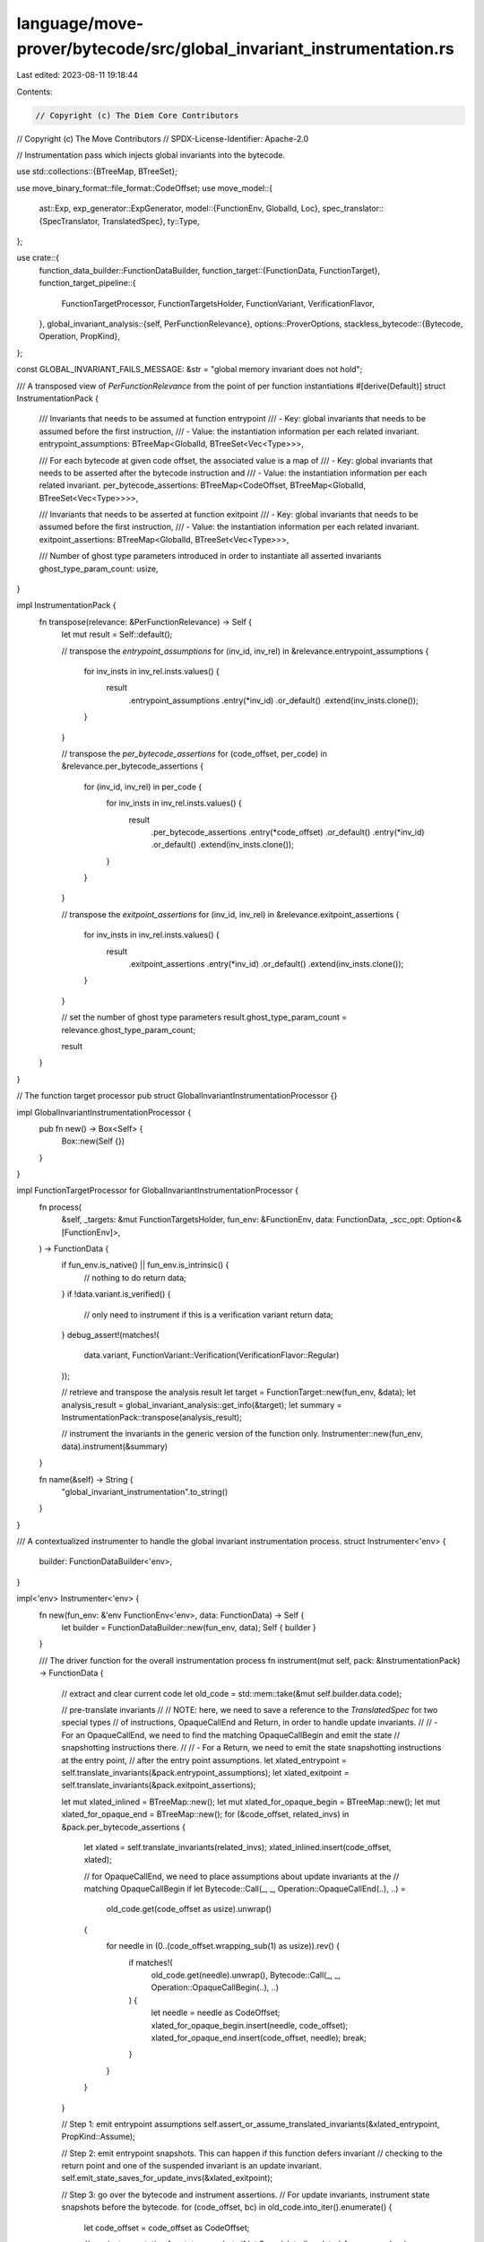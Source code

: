 language/move-prover/bytecode/src/global_invariant_instrumentation.rs
=====================================================================

Last edited: 2023-08-11 19:18:44

Contents:

.. code-block:: rs

    // Copyright (c) The Diem Core Contributors
// Copyright (c) The Move Contributors
// SPDX-License-Identifier: Apache-2.0

// Instrumentation pass which injects global invariants into the bytecode.

use std::collections::{BTreeMap, BTreeSet};

use move_binary_format::file_format::CodeOffset;
use move_model::{
    ast::Exp,
    exp_generator::ExpGenerator,
    model::{FunctionEnv, GlobalId, Loc},
    spec_translator::{SpecTranslator, TranslatedSpec},
    ty::Type,
};

use crate::{
    function_data_builder::FunctionDataBuilder,
    function_target::{FunctionData, FunctionTarget},
    function_target_pipeline::{
        FunctionTargetProcessor, FunctionTargetsHolder, FunctionVariant, VerificationFlavor,
    },
    global_invariant_analysis::{self, PerFunctionRelevance},
    options::ProverOptions,
    stackless_bytecode::{Bytecode, Operation, PropKind},
};

const GLOBAL_INVARIANT_FAILS_MESSAGE: &str = "global memory invariant does not hold";

/// A transposed view of `PerFunctionRelevance` from the point of per function instantiations
#[derive(Default)]
struct InstrumentationPack {
    /// Invariants that needs to be assumed at function entrypoint
    /// - Key: global invariants that needs to be assumed before the first instruction,
    /// - Value: the instantiation information per each related invariant.
    entrypoint_assumptions: BTreeMap<GlobalId, BTreeSet<Vec<Type>>>,

    /// For each bytecode at given code offset, the associated value is a map of
    /// - Key: global invariants that needs to be asserted after the bytecode instruction and
    /// - Value: the instantiation information per each related invariant.
    per_bytecode_assertions: BTreeMap<CodeOffset, BTreeMap<GlobalId, BTreeSet<Vec<Type>>>>,

    /// Invariants that needs to be asserted at function exitpoint
    /// - Key: global invariants that needs to be assumed before the first instruction,
    /// - Value: the instantiation information per each related invariant.
    exitpoint_assertions: BTreeMap<GlobalId, BTreeSet<Vec<Type>>>,

    /// Number of ghost type parameters introduced in order to instantiate all asserted invariants
    ghost_type_param_count: usize,
}

impl InstrumentationPack {
    fn transpose(relevance: &PerFunctionRelevance) -> Self {
        let mut result = Self::default();

        // transpose the `entrypoint_assumptions`
        for (inv_id, inv_rel) in &relevance.entrypoint_assumptions {
            for inv_insts in inv_rel.insts.values() {
                result
                    .entrypoint_assumptions
                    .entry(*inv_id)
                    .or_default()
                    .extend(inv_insts.clone());
            }
        }

        // transpose the `per_bytecode_assertions`
        for (code_offset, per_code) in &relevance.per_bytecode_assertions {
            for (inv_id, inv_rel) in per_code {
                for inv_insts in inv_rel.insts.values() {
                    result
                        .per_bytecode_assertions
                        .entry(*code_offset)
                        .or_default()
                        .entry(*inv_id)
                        .or_default()
                        .extend(inv_insts.clone());
                }
            }
        }

        // transpose the `exitpoint_assertions`
        for (inv_id, inv_rel) in &relevance.exitpoint_assertions {
            for inv_insts in inv_rel.insts.values() {
                result
                    .exitpoint_assertions
                    .entry(*inv_id)
                    .or_default()
                    .extend(inv_insts.clone());
            }
        }

        // set the number of ghost type parameters
        result.ghost_type_param_count = relevance.ghost_type_param_count;

        result
    }
}

// The function target processor
pub struct GlobalInvariantInstrumentationProcessor {}

impl GlobalInvariantInstrumentationProcessor {
    pub fn new() -> Box<Self> {
        Box::new(Self {})
    }
}

impl FunctionTargetProcessor for GlobalInvariantInstrumentationProcessor {
    fn process(
        &self,
        _targets: &mut FunctionTargetsHolder,
        fun_env: &FunctionEnv,
        data: FunctionData,
        _scc_opt: Option<&[FunctionEnv]>,
    ) -> FunctionData {
        if fun_env.is_native() || fun_env.is_intrinsic() {
            // nothing to do
            return data;
        }
        if !data.variant.is_verified() {
            // only need to instrument if this is a verification variant
            return data;
        }
        debug_assert!(matches!(
            data.variant,
            FunctionVariant::Verification(VerificationFlavor::Regular)
        ));

        // retrieve and transpose the analysis result
        let target = FunctionTarget::new(fun_env, &data);
        let analysis_result = global_invariant_analysis::get_info(&target);
        let summary = InstrumentationPack::transpose(analysis_result);

        // instrument the invariants in the generic version of the function only.
        Instrumenter::new(fun_env, data).instrument(&summary)
    }

    fn name(&self) -> String {
        "global_invariant_instrumentation".to_string()
    }
}

/// A contextualized instrumenter to handle the global invariant instrumentation process.
struct Instrumenter<'env> {
    builder: FunctionDataBuilder<'env>,
}

impl<'env> Instrumenter<'env> {
    fn new(fun_env: &'env FunctionEnv<'env>, data: FunctionData) -> Self {
        let builder = FunctionDataBuilder::new(fun_env, data);
        Self { builder }
    }

    /// The driver function for the overall instrumentation process
    fn instrument(mut self, pack: &InstrumentationPack) -> FunctionData {
        // extract and clear current code
        let old_code = std::mem::take(&mut self.builder.data.code);

        // pre-translate invariants
        //
        // NOTE: here, we need to save a reference to the `TranslatedSpec` for two special types
        // of instructions, OpaqueCallEnd and Return, in order to handle update invariants.
        //
        // - For an OpaqueCallEnd, we need to find the matching OpaqueCallBegin and emit the state
        //   snapshotting instructions there.
        //
        // - For a Return, we need to emit the state snapshotting instructions at the entry point,
        //   after the entry point assumptions.
        let xlated_entrypoint = self.translate_invariants(&pack.entrypoint_assumptions);
        let xlated_exitpoint = self.translate_invariants(&pack.exitpoint_assertions);

        let mut xlated_inlined = BTreeMap::new();
        let mut xlated_for_opaque_begin = BTreeMap::new();
        let mut xlated_for_opaque_end = BTreeMap::new();
        for (&code_offset, related_invs) in &pack.per_bytecode_assertions {
            let xlated = self.translate_invariants(related_invs);
            xlated_inlined.insert(code_offset, xlated);

            // for OpaqueCallEnd, we need to place assumptions about update invariants at the
            // matching OpaqueCallBegin
            if let Bytecode::Call(_, _, Operation::OpaqueCallEnd(..), ..) =
                old_code.get(code_offset as usize).unwrap()
            {
                for needle in (0..(code_offset.wrapping_sub(1) as usize)).rev() {
                    if matches!(
                        old_code.get(needle).unwrap(),
                        Bytecode::Call(_, _, Operation::OpaqueCallBegin(..), ..)
                    ) {
                        let needle = needle as CodeOffset;
                        xlated_for_opaque_begin.insert(needle, code_offset);
                        xlated_for_opaque_end.insert(code_offset, needle);
                        break;
                    }
                }
            }
        }

        // Step 1: emit entrypoint assumptions
        self.assert_or_assume_translated_invariants(&xlated_entrypoint, PropKind::Assume);

        // Step 2: emit entrypoint snapshots. This can happen if this function defers invariant
        // checking to the return point and one of the suspended invariant is an update invariant.
        self.emit_state_saves_for_update_invs(&xlated_exitpoint);

        // Step 3: go over the bytecode and instrument assertions.
        //         For update invariants, instrument state snapshots before the bytecode.
        for (code_offset, bc) in old_code.into_iter().enumerate() {
            let code_offset = code_offset as CodeOffset;

            // pre-instrumentation for state snapshots
            if let Some(xlated) = xlated_for_opaque_begin
                .get(&code_offset)
                .map(|offset| xlated_inlined.get(offset).unwrap())
            {
                self.emit_state_saves_for_update_invs(xlated);
            }

            if let Some(xlated) = xlated_inlined.get(&code_offset) {
                // skip pre-instrumentation for OpaqueCallEnd, already got them on OpaqueCallBegin
                if !xlated_for_opaque_end.contains_key(&code_offset) {
                    self.emit_state_saves_for_update_invs(xlated);
                }
            }

            // for the return bytecode, the assertion comes before the bytecode
            if matches!(bc, Bytecode::Ret(..)) {
                self.assert_or_assume_translated_invariants(&xlated_exitpoint, PropKind::Assert);
            }

            // the bytecode itself
            self.builder.emit(bc);

            // post-instrumentation for assertions
            if let Some(xlated) = xlated_inlined.get(&code_offset) {
                self.assert_or_assume_translated_invariants(xlated, PropKind::Assert);
            }
        }

        // override the number of ghost type parameters
        self.builder.data.ghost_type_param_count = pack.ghost_type_param_count;

        // Finally, return with the new data accumulated
        self.builder.data
    }

    /// Translate the given invariants (with instantiations). This will care for instantiating the
    /// invariants in the function context as well.
    fn translate_invariants(
        &mut self,
        invs_with_insts: &BTreeMap<GlobalId, BTreeSet<Vec<Type>>>,
    ) -> TranslatedSpec {
        let env = self.builder.global_env();
        let options = ProverOptions::get(env);

        let inst_invs = invs_with_insts.iter().flat_map(|(inv_id, inv_insts)| {
            inv_insts.iter().map(move |inst| (*inv_id, inst.clone()))
        });

        SpecTranslator::translate_invariants_by_id(
            options.auto_trace_level.invariants(),
            &mut self.builder,
            inst_invs,
        )
    }

    /// Emit an assert or assume for all invariants found in the `TranslatedSpec`
    fn assert_or_assume_translated_invariants(
        &mut self,
        xlated: &TranslatedSpec,
        prop_kind: PropKind,
    ) {
        for (loc, _, cond) in &xlated.invariants {
            self.emit_invariant(loc.clone(), cond.clone(), prop_kind);
        }
    }

    /// Emit an assert or assume for one invariant, give location and expression for the property
    fn emit_invariant(&mut self, loc: Loc, cond: Exp, prop_kind: PropKind) {
        self.builder.set_next_debug_comment(format!(
            "global invariant {}",
            loc.display(self.builder.global_env())
        ));
        // No error messages on assumes
        if matches!(prop_kind, PropKind::Assert) {
            self.builder
                .set_loc_and_vc_info(loc, GLOBAL_INVARIANT_FAILS_MESSAGE);
        }
        self.builder
            .emit_with(|id| Bytecode::Prop(id, prop_kind, cond));
    }

    /// Update invariants contain "old" expressions, so it is necessary to save any types in the
    /// state that appear in the old expressions.
    fn emit_state_saves_for_update_invs(&mut self, xlated: &TranslatedSpec) {
        // Emit all necessary state saves
        self.builder
            .set_next_debug_comment("state save for global update invariants".to_string());
        for (mem, label) in &xlated.saved_memory {
            self.builder
                .emit_with(|id| Bytecode::SaveMem(id, *label, mem.clone()));
        }
        for (var, label) in &xlated.saved_spec_vars {
            self.builder
                .emit_with(|id| Bytecode::SaveSpecVar(id, *label, var.clone()));
        }
        self.builder.clear_next_debug_comment();
    }
}


